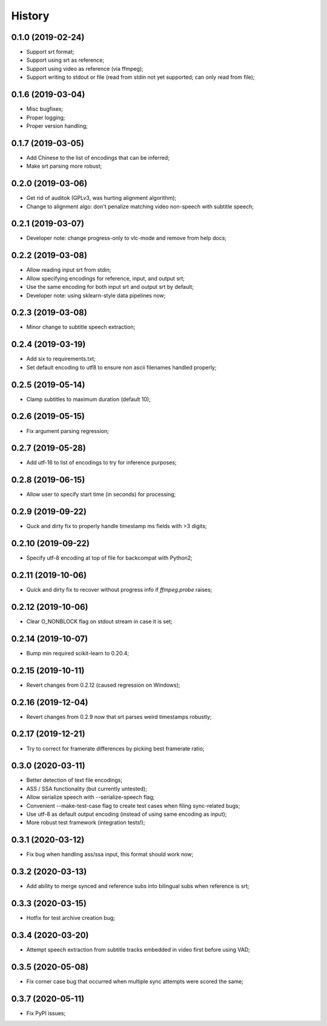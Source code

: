 History
=======

0.1.0 (2019-02-24)
------------------
* Support srt format;
* Support using srt as reference;
* Support using video as reference (via ffmpeg);
* Support writing to stdout or file (read from stdin not yet supported; can only read from file);

0.1.6 (2019-03-04)
------------------
* Misc bugfixes;
* Proper logging;
* Proper version handling;

0.1.7 (2019-03-05)
------------------
* Add Chinese to the list of encodings that can be inferred;
* Make srt parsing more robust;

0.2.0 (2019-03-06)
------------------
* Get rid of auditok (GPLv3, was hurting alignment algorithm);
* Change to alignment algo: don't penalize matching video non-speech with subtitle speech;

0.2.1 (2019-03-07)
------------------
* Developer note: change progress-only to vlc-mode and remove from help docs;

0.2.2 (2019-03-08)
------------------
* Allow reading input srt from stdin;
* Allow specifying encodings for reference, input, and output srt;
* Use the same encoding for both input srt and output srt by default;
* Developer note: using sklearn-style data pipelines now;

0.2.3 (2019-03-08)
------------------
* Minor change to subtitle speech extraction;

0.2.4 (2019-03-19)
------------------
* Add six to requirements.txt;
* Set default encoding to utf8 to ensure non ascii filenames handled properly;

0.2.5 (2019-05-14)
------------------
* Clamp subtitles to maximum duration (default 10);

0.2.6 (2019-05-15)
------------------
* Fix argument parsing regression;

0.2.7 (2019-05-28)
------------------
* Add utf-16 to list of encodings to try for inference purposes;

0.2.8 (2019-06-15)
------------------
* Allow user to specify start time (in seconds) for processing;

0.2.9 (2019-09-22)
------------------
* Quck and dirty fix to properly handle timestamp ms fields with >3 digits;

0.2.10 (2019-09-22)
------------------
* Specify utf-8 encoding at top of file for backcompat with Python2;

0.2.11 (2019-10-06)
------------------
* Quick and dirty fix to recover without progress info if `ffmpeg.probe` raises;

0.2.12 (2019-10-06)
------------------
* Clear O_NONBLOCK flag on stdout stream in case it is set;

0.2.14 (2019-10-07)
------------------
* Bump min required scikit-learn to 0.20.4;

0.2.15 (2019-10-11)
------------------
* Revert changes from 0.2.12 (caused regression on Windows);

0.2.16 (2019-12-04)
------------------
* Revert changes from 0.2.9 now that srt parses weird timestamps robustly;

0.2.17 (2019-12-21)
------------------
* Try to correct for framerate differences by picking best framerate ratio;

0.3.0 (2020-03-11)
------------------
* Better detection of text file encodings;
* ASS / SSA functionality (but currently untested);
* Allow serialize speech with --serialize-speech flag;
* Convenient --make-test-case flag to create test cases when filing sync-related bugs;
* Use utf-8 as default output encoding (instead of using same encoding as input);
* More robust test framework (integration tests!);

0.3.1 (2020-03-12)
------------------
* Fix bug when handling ass/ssa input, this format should work now;

0.3.2 (2020-03-13)
------------------
* Add ability to merge synced and reference subs into bilingual subs when reference is srt;

0.3.3 (2020-03-15)
------------------
* Hotfix for test archive creation bug;

0.3.4 (2020-03-20)
------------------
* Attempt speech extraction from subtitle tracks embedded in video first before using VAD;

0.3.5 (2020-05-08)
------------------
* Fix corner case bug that occurred when multiple sync attempts were scored the same;

0.3.7 (2020-05-11)
------------------
* Fix PyPI issues;
